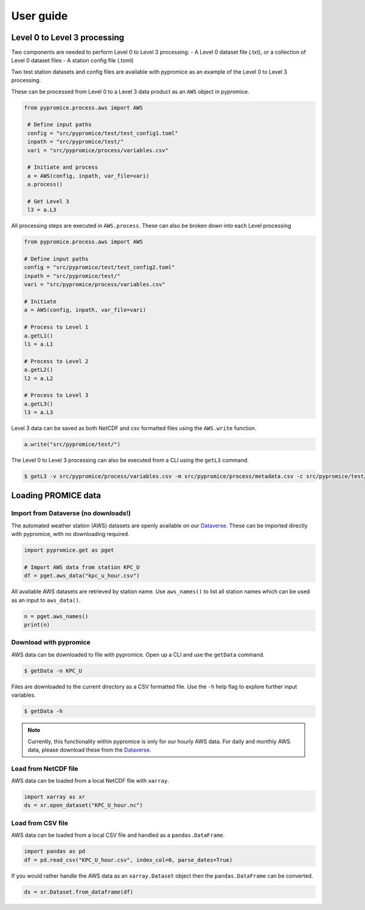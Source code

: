 **********
User guide
**********

Level 0 to Level 3 processing
=============================

Two components are needed to perform Level 0 to Level 3 processing:
- A Level 0 dataset file (.txt), or a collection of Level 0 dataset files
- A station config file (.toml)
 
Two test station datasets and config files are available with pypromice as an example of the Level 0 to Level 3 processing.

These can be processed from Level 0 to a Level 3 data product as an ``AWS`` object in pypromice.  

.. code:: python

   from pypromice.process.aws import AWS

    # Define input paths
    config = "src/pypromice/test/test_config1.toml"
    inpath = "src/pypromice/test/"
    vari = "src/pypromice/process/variables.csv"

    # Initiate and process
    a = AWS(config, inpath, var_file=vari)
    a.process()
    
    # Get Level 3
    l3 = a.L3

All processing steps are executed in ``AWS.process``. These can also be broken down into each Level processing 

.. code:: python

    from pypromice.process.aws import AWS

    # Define input paths
    config = "src/pypromice/test/test_config2.toml"
    inpath = "src/pypromice/test/"
    vari = "src/pypromice/process/variables.csv"

    # Initiate
    a = AWS(config, inpath, var_file=vari)

    # Process to Level 1
    a.getL1()
    l1 = a.L1

    # Process to Level 2
    a.getL2()
    l2 = a.L2

    # Process to Level 3
    a.getL3()
    l3 = a.L3

Level 3 data can be saved as both NetCDF and csv formatted files using the ``AWS.write`` function.

.. code:: python
 
    a.write("src/pypromice/test/")

The Level 0 to Level 3 processing can also be executed from a CLI using the ``getL3`` command.

.. code:: console

    $ getL3 -v src/pypromice/process/variables.csv -m src/pypromice/process/metadata.csv -c src/pypromice/test/test_config1.toml -i src/pypromice/test -o src/pypromice/test


Loading PROMICE data
====================

Import from Dataverse (no downloads!)
-------------------------------------
The automated weather station (AWS) datasets are openly available on our Dataverse_. These can be imported directly with pypromice, with no downloading required.

.. code:: python

    import pypromice.get as pget

    # Import AWS data from station KPC_U
    df = pget.aws_data("kpc_u_hour.csv")

All available AWS datasets are retrieved by station name. Use ``aws_names()`` to list all station names which can be used as an input to ``aws_data()``.

.. code:: python

	n = pget.aws_names()
	print(n)

.. _Dataverse: https://dataverse.geus.dk/dataverse/AWS


Download with pypromice
-----------------------
AWS data can be downloaded to file with pypromice. Open up a CLI and use the ``getData`` command.

.. code:: console

	$ getData -n KPC_U

Files are downloaded to the current directory as a CSV formatted file. Use the ``-h`` help flag to explore further input variables.
 
.. code:: console

	$ getData -h

.. note::

	Currently, this functionality within pypromice is only for our hourly AWS data. For daily and monthly AWS data, please download these from the Dataverse_.
	
	
Load from NetCDF file
---------------------
AWS data can be loaded from a local NetCDF file with ``xarray``.

.. code:: python

	import xarray as xr
	ds = xr.open_dataset("KPC_U_hour.nc")


Load from CSV file
------------------

AWS data can be loaded from a local CSV file and handled as a ``pandas.DataFrame``.

.. code:: python

	import pandas as pd
	df = pd.read_csv("KPC_U_hour.csv", index_col=0, parse_dates=True)

If you would rather handle the AWS data as an ``xarray.Dataset`` object then the ``pandas.DataFrame`` can be converted.

.. code:: python

	ds = xr.Dataset.from_dataframe(df) 


